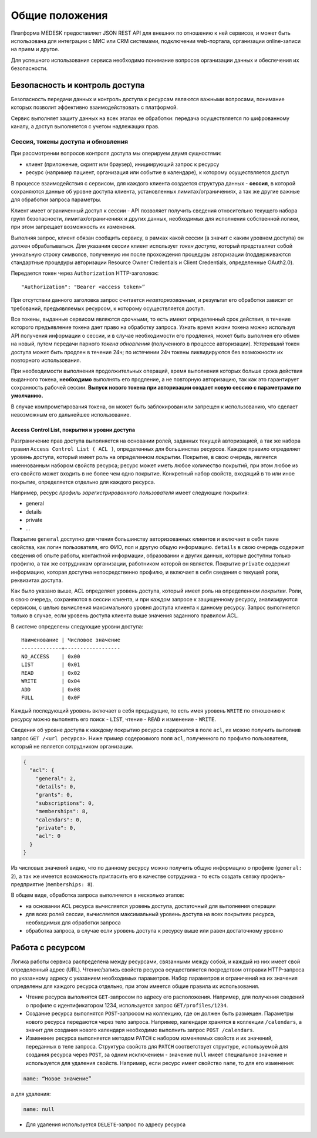 Общие положения
===============

Платформа MEDESK предоставляет JSON REST API для внешних по отношению к ней
сервисов, и может быть использована для интеграции с МИС или CRM системами,
подключении web-портала, организации online-записи на прием и другое. 

Для успешного использования сервиса необходимо понимание вопросов организации
данных и обеспечения их безопасности.


Безопасность и контроль доступа
-------------------------------

Безопасность передачи данных и контроль доступа к ресурсам являются
важными вопросами, понимание которых позволит эффективно
взаимодействовать с платформой.

Сервис выполняет защиту данных на всех этапах ее обработки: передача
осуществляется по шифрованному каналу, а доступ выполняется с учетом
надлежащих прав.

.. _atoken:

Сессия, токены доступа и обновления
~~~~~~~~~~~~~~~~~~~~~~~~~~~~~~~~~~~

При рассмотрении вопросов контроля доступа мы оперируем двумя
сущностями:

-  клиент (приложение, скрипт или браузер), инициирующий запрос к ресурсу
-  ресурс (например пациент, организация или событие в календаре), к
   которому осуществляется доступ

В процессе взаимодействия с сервисом, для каждого клиента создается
структура данных - **сессия**, в которой сохраняются данные об уровне
доступа клиента, установленных лимитах/ограничениях, а так же другие
важные для обработки запроса параметры.

Клиент имеет ограниченный доступ к сессии - API позволяет получить
сведения относительно текущего набора групп безопасности,
лимитах/ограничениях и других данных, необходимых для исполнения
собственной логики, при этом запрещает возможность их изменения.

Выполняя запрос, клиент обязан сообщить сервису, в рамках какой сессии (а
значит с каким уровнем доступа) он должен обрабатываться. Для указания
сессии клиент использует *токен доступа*, который представляет собой
уникальную строку символов, полученную им после прохождения процедуры
авторизации (поддерживаются стандартные процедуры авторизации Resource
Owner Credentials и Client Credentials, определенные OAuth2.0).

Передается токен через ``Authorization`` HTTP-заголовок:

::

    "Authorization": "Bearer <access token>”

При отсутствии данного заголовка запрос считается *неавторизованным*, и
результат его обработки зависит от требований, предъявляемых ресурсом, к
которому осуществляется доступ.

Все токены, выданные сервисом являются *срочными*, то есть имеют
определенный срок действия, в течение которого предъявление токена дает
право на обработку запроса. Узнать время жизни токена можно используя
API получения информации о сессии, и в случае необходимости его
продления, может быть выполнен его обмен на новый, путем передачи
парного *токена обновления* (полученного в процессе авторизации).
*Устаревший* токен доступа может быть продлен в течение 24ч; по
истечении 24ч токены ликвидируются без возможности их повторного
использования.

При необходимости выполнения продолжительных операций, время выполнения
которых больше срока действия выданного токена, **необходимо** выполнять
его продление, а не повторную авторизацию, так как это гарантирует
сохранность рабочей сессии. **Выпуск нового токена при авторизации
создает новую сессию с параметрами по умолчанию.**

В случае компрометирования токена, он может быть заблокирован или
запрещен к использованию, что сделает невозможным его дальнейшее 
использование.

Access Control List, покрытия и уровни доступа
^^^^^^^^^^^^^^^^^^^^^^^^^^^^^^^^^^^^^^^^^^^^^^

Разграничение прав доступа выполняется на основании ролей, заданных
текущей авторизацией, а так же набора правил
``Access Control List ( ACL )``, определенных для большинства ресурсов.
Каждое правило определяет уровень доступа, который имеет роль на
определенном *покрытии*. Покрытие, в свою очередь, является именнованным
набором свойств ресурса; ресурс может иметь любое количество покрытий,
при этом любое из его свойств может входить в не более чем одно
покрытие. Конкретный набор свойств, входящий в то или иное покрытие,
определяется отдельно для каждого ресурса.

Например, ресурс *профиль зарегистрированного пользователя* имеет
следующие покрытия:

-  general
-  details
-  private
-  ...

Покрытие ``general`` доступно для чтения большинству авторизованных
клиентов и включает в себя такие свойства, как логин пользователя, его
ФИО, пол и другую общую информацию. ``details`` в свою очередь содержит
сведения об опыте работы, контактной информации, образовании и других
данных, которые доступны только профилю, а так же сотрудникам
организации, работником которой он является. Покрытие ``private``
содержит информацию, которая доступна непосредственно профилю, и включает
в себя сведения о текущей роли, реквизитах доступа.

Как было указано выше, ACL определяет уровень доступа, который имеет роль
на определенном *покрытии*. Роли, в свою очередь, сохраняются в сессии
клиента, и при каждом запросе к защищенному ресурсу, анализируются
сервисом, с целью вычисления максимального уровня доступа клиента
к данному ресурсу. Запрос выполняется только в случае, если уровень
доступа клиента выше значения заданного правилом ACL.

В системе определены следующие уровни доступа:

::

    Наименование | Числовое значение
    -------------+------------------
    NO_ACCESS    | 0x00
    LIST         | 0x01
    READ         | 0x02
    WRITE        | 0x04
    ADD          | 0x08
    FULL         | 0x0F

Каждый последующий уровень включает в себя предыдущие, то есть имея
уровень ``WRITE`` по отношению к ресурсу можно выполнять его поиск -
``LIST``, чтение - ``READ`` и изменение - ``WRITE``.

Сведения об уровне доступа к каждому покрытию ресурса содержатся в поле 
``acl``, их можно получить выполнив запрос ``GET /<url ресурса>``.
Ниже пример содержимого поля ``acl``, полученного по профилю пользователя,
который не является сотрудником организации.

.. code:: js

    {
      "acl": {
        "general": 2,
        "details": 0,
        "grants": 0,
        "subscriptions": 0,
        "memberships": 8,
        "calendars": 0,
        "private": 0,
        "acl": 0
      }
    }

Из числовых значений видно, что по данному ресурсу можно получить общую
информацию о профиле (``general: 2``), а так же имеется возможность
пригласить его в качестве сотрудника - то есть создать связку
профиль-предприятие (``memberships: 8``).

В общем виде, обработка запроса выполняется в несколько этапов:

-  на основании ACL ресурса вычисляется уровень доступа, достаточный для
   выполнения операции
-  для всех ролей сессии, вычисляется максимальный уровень доступа на
   всех покрытиях ресурса, необходимых для обработки запроса
-  обработка запроса, в случае если уровень доступа к ресурсу выше или
   равен достаточному уровню

Работа с ресурсом
-----------------

Логика работы сервиса распределена между ресурсами, связанными между
собой, и каждый из них имеет свой определенный адрес (URL).
Чтение/запись свойств ресурса осуществляется посредством отправки
HTTP-запроса по указанному адресу с указанием необходимых параметров.
Набор параметров и ограничений на их значения определены для каждого
ресурса отдельно, при этом имеется общие правила их использования.

- Чтение ресурса выполнятся ``GET``-запросом по адресу его расположения.
  Например, для получения сведений о профиле с идентификатором 1234,
  используется запрос ``GET/profiles/1234``.

- Создание ресурса выполнятся ``POST``-запросом на коллекцию, где он должен быть
  размещен. Параметры нового ресурса передаются через тело запроса.
  Например, календари хранятся в коллекции ``/calendars``, а значит для создания
  нового календаря необходимо выполнить запрос ``POST /calendars``.

- Изменение ресурса выполняется методом ``PATCH`` с набором изменяемых свойств
  и их значений, переданных в теле запроса. Структура свойств для ``PATCH``
  соответствует структуре, используемой для создания ресурса через ``POST``, за
  одним исключением - значение ``null`` имеет специальное значение и
  используется для удаления свойств. Например, если ресурс имеет свойство
  ``name``, то для его изменения:

.. code:: js

    name: “Новое значение”

а для удаления:

.. code:: js

    name: null

-  Для удаления используется ``DELETE``-запрос по адресу ресурса
